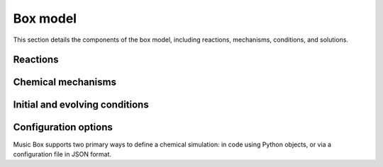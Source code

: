 Box model
=========
This section details the components of the box model, including reactions, mechanisms, conditions, and solutions.

Reactions
----------

Chemical mechanisms
--------------------

Initial and evolving conditions
--------------------------------

Configuration options
-----------------------
Music Box supports two primary ways to define a chemical simulation: in code using Python objects,
or via a configuration file in JSON format.

